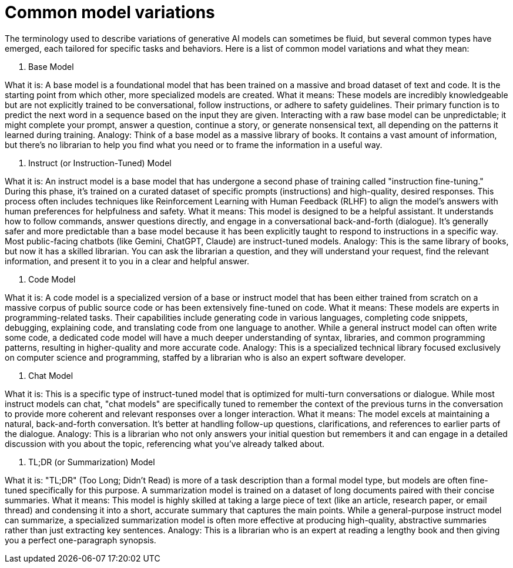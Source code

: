 = Common model variations

The terminology used to describe variations of generative AI models can sometimes be fluid, but several common types have emerged, each tailored for specific tasks and behaviors. Here is a list of common model variations and what they mean:

1. Base Model

What it is: A base model is a foundational model that has been trained on a massive and broad dataset of text and code. It is the starting point from which other, more specialized models are created.
What it means: These models are incredibly knowledgeable but are not explicitly trained to be conversational, follow instructions, or adhere to safety guidelines. Their primary function is to predict the next word in a sequence based on the input they are given. Interacting with a raw base model can be unpredictable; it might complete your prompt, answer a question, continue a story, or generate nonsensical text, all depending on the patterns it learned during training.
Analogy: Think of a base model as a massive library of books. It contains a vast amount of information, but there's no librarian to help you find what you need or to frame the information in a useful way.

2. Instruct (or Instruction-Tuned) Model

What it is: An instruct model is a base model that has undergone a second phase of training called "instruction fine-tuning." During this phase, it's trained on a curated dataset of specific prompts (instructions) and high-quality, desired responses. This process often includes techniques like Reinforcement Learning with Human Feedback (RLHF) to align the model's answers with human preferences for helpfulness and safety.
What it means: This model is designed to be a helpful assistant. It understands how to follow commands, answer questions directly, and engage in a conversational back-and-forth (dialogue). It's generally safer and more predictable than a base model because it has been explicitly taught to respond to instructions in a specific way. Most public-facing chatbots (like Gemini, ChatGPT, Claude) are instruct-tuned models.
Analogy: This is the same library of books, but now it has a skilled librarian. You can ask the librarian a question, and they will understand your request, find the relevant information, and present it to you in a clear and helpful answer.

3. Code Model

What it is: A code model is a specialized version of a base or instruct model that has been either trained from scratch on a massive corpus of public source code or has been extensively fine-tuned on code.
What it means: These models are experts in programming-related tasks. Their capabilities include generating code in various languages, completing code snippets, debugging, explaining code, and translating code from one language to another. While a general instruct model can often write some code, a dedicated code model will have a much deeper understanding of syntax, libraries, and common programming patterns, resulting in higher-quality and more accurate code.
Analogy: This is a specialized technical library focused exclusively on computer science and programming, staffed by a librarian who is also an expert software developer.

4. Chat Model

What it is: This is a specific type of instruct-tuned model that is optimized for multi-turn conversations or dialogue. While most instruct models can chat, "chat models" are specifically tuned to remember the context of the previous turns in the conversation to provide more coherent and relevant responses over a longer interaction.
What it means: The model excels at maintaining a natural, back-and-forth conversation. It's better at handling follow-up questions, clarifications, and references to earlier parts of the dialogue.
Analogy: This is a librarian who not only answers your initial question but remembers it and can engage in a detailed discussion with you about the topic, referencing what you've already talked about.

5. TL;DR (or Summarization) Model

What it is: "TL;DR" (Too Long; Didn't Read) is more of a task description than a formal model type, but models are often fine-tuned specifically for this purpose. A summarization model is trained on a dataset of long documents paired with their concise summaries.
What it means: This model is highly skilled at taking a large piece of text (like an article, research paper, or email thread) and condensing it into a short, accurate summary that captures the main points. While a general-purpose instruct model can summarize, a specialized summarization model is often more effective at producing high-quality, abstractive summaries rather than just extracting key sentences.
Analogy: This is a librarian who is an expert at reading a lengthy book and then giving you a perfect one-paragraph synopsis.